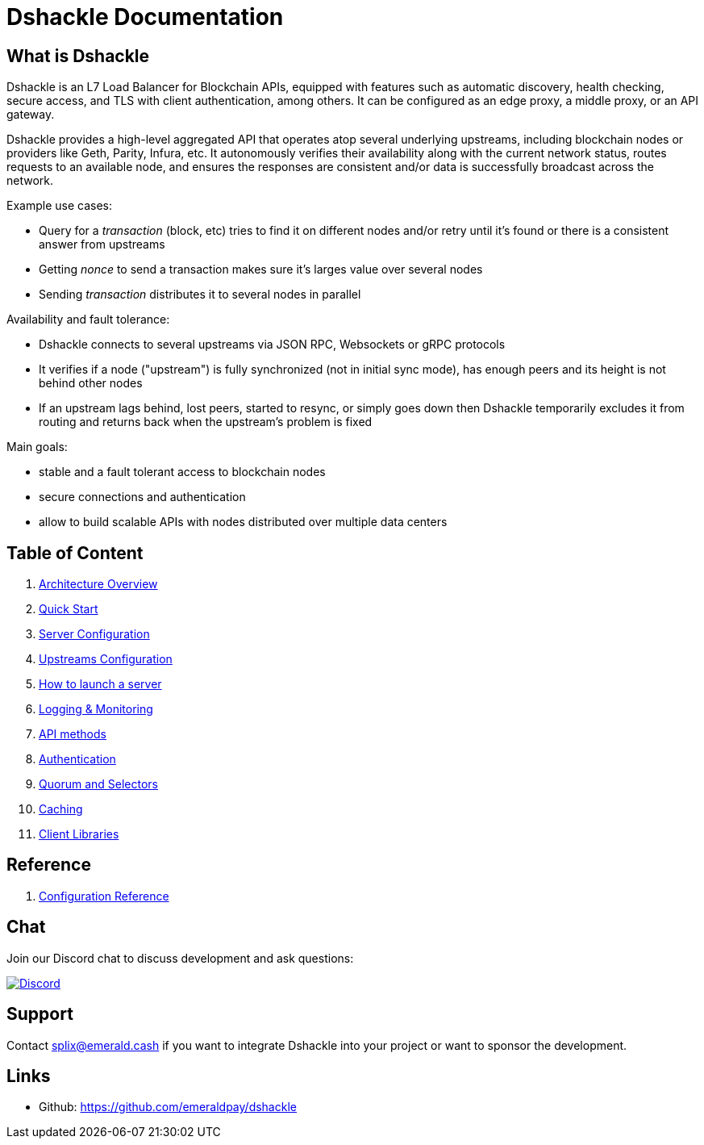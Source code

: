 = Dshackle Documentation

== What is Dshackle

Dshackle is an L7 Load Balancer for Blockchain APIs, equipped with features such as automatic discovery, health checking, secure access, and TLS with client authentication, among others.
It can be configured as an edge proxy, a middle proxy, or an API gateway.

Dshackle provides a high-level aggregated API that operates atop several underlying upstreams, including blockchain nodes or providers like Geth, Parity, Infura, etc.
It autonomously verifies their availability along with the current network status, routes requests to an available node, and ensures the responses are consistent and/or data is successfully broadcast across the network.

Example use cases:

- Query for a _transaction_ (block, etc) tries to find it on different nodes and/or retry until it's found or there is
a consistent answer from upstreams
- Getting _nonce_ to send a transaction makes sure it's larges value over several nodes
- Sending _transaction_ distributes it to several nodes in parallel

Availability and fault tolerance:

- Dshackle connects to several upstreams via JSON RPC, Websockets or gRPC protocols
- It verifies if a node ("upstream") is fully synchronized (not in initial sync mode), has enough peers and its height is not behind other nodes
- If an upstream lags behind, lost peers, started to resync, or simply goes down then Dshackle temporarily excludes it from routing and returns back when the upstream's problem is fixed

Main goals:

- stable and a fault tolerant access to blockchain nodes
- secure connections and authentication
- allow to build scalable APIs with nodes distributed over multiple data centers

== Table of Content

. link:01-architecture-intro.adoc[Architecture Overview]
. link:02-quick-start.adoc[Quick Start]
. link:03-server-config.adoc[Server Configuration]
. link:04-upstream-config.adoc[Upstreams Configuration]
. link:05-start.adoc[How to launch a server]
. link:06-monitoring.adoc[Logging & Monitoring]
. link:07-methods.adoc[API methods]
. link:08-authentication.adoc[Authentication]
. link:09-quorum-and-selectors.adoc[Quorum and Selectors]
. link:10-caching.adoc[Caching]
. link:11-client-libraries.adoc[Client Libraries]

== Reference

. link:reference-configuration.adoc[Configuration Reference]

== Chat

Join our Discord chat to discuss development and ask questions:

image:https://img.shields.io/discord/1107840420240707704?style=flat-square[Discord,link="https://discord.gg/k9HpF9Jqee"]

== Support

Contact splix@emerald.cash if you want to integrate Dshackle into your project or want to sponsor the development.

== Links

- Github: https://github.com/emeraldpay/dshackle